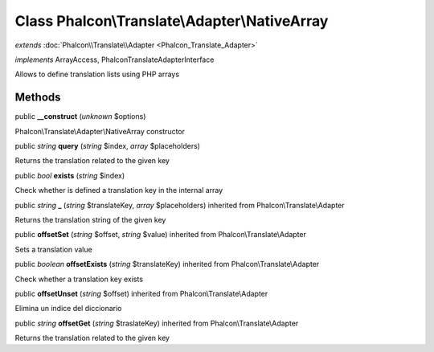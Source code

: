 Class **Phalcon\\Translate\\Adapter\\NativeArray**
==================================================

*extends* :doc:`Phalcon\\Translate\\Adapter <Phalcon_Translate_Adapter>`

*implements* ArrayAccess, Phalcon\Translate\AdapterInterface

Allows to define translation lists using PHP arrays


Methods
---------

public  **__construct** (*unknown* $options)

Phalcon\\Translate\\Adapter\\NativeArray constructor



public *string*  **query** (*string* $index, *array* $placeholders)

Returns the translation related to the given key



public *bool*  **exists** (*string* $index)

Check whether is defined a translation key in the internal array



public *string*  **_** (*string* $translateKey, *array* $placeholders) inherited from Phalcon\\Translate\\Adapter

Returns the translation string of the given key



public  **offsetSet** (*string* $offset, *string* $value) inherited from Phalcon\\Translate\\Adapter

Sets a translation value



public *boolean*  **offsetExists** (*string* $translateKey) inherited from Phalcon\\Translate\\Adapter

Check whether a translation key exists



public  **offsetUnset** (*string* $offset) inherited from Phalcon\\Translate\\Adapter

Elimina un indice del diccionario



public *string*  **offsetGet** (*string* $traslateKey) inherited from Phalcon\\Translate\\Adapter

Returns the translation related to the given key



